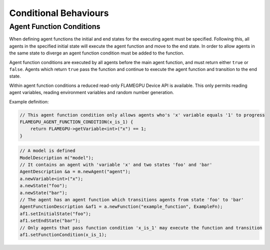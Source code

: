 Conditional Behaviours
======================

Agent Function Conditions
-------------------------
When defining agent functions the initial and end states for the executing agent must be specified. Following this,
all agents in the specified initial state will execute the agent function and move to the end state. In order to
allow agents in the same state to diverge an agent function condition must be added to the function.

Agent function conditions are executed by all agents before the main agent function, and must return either ``true``
or ``false``. Agents which return ``true`` pass the function and continue to execute the agent function and transition
to the end state.

Within agent function conditions a reduced read-only FLAMEGPU Device API is available. This only permits reading agent
variables, reading environment variables and random number generation.

Example definition:

.. code:: cpp

    // This agent function condition only allows agents who's 'x' variable equals '1' to progress
    FLAMEGPU_AGENT_FUNCTION_CONDITION(x_is_1) {
        return FLAMEGPU->getVariable<int>("x") == 1;
    }
    
 
.. code:: cpp

    // A model is defined
    ModelDescription m("model");
    // It contains an agent with 'variable 'x' and two states 'foo' and 'bar'
    AgentDescription &a = m.newAgent("agent");
    a.newVariable<int>("x");
    a.newState("foo");
    a.newState("bar");
    // The agent has an agent function which transitions agents from state 'foo' to 'bar'
    AgentFunctionDescription &af1 = a.newFunction("example_function", ExampleFn);
    af1.setInitialState("foo");
    af1.setEndState("bar");
    // Only agents that pass function condition 'x_is_1' may execute the function and transition
    af1.setFunctionCondition(x_is_1);